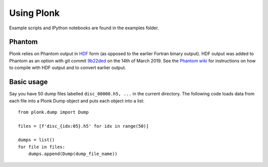 ===========
Using Plonk
===========

Example scripts and IPython notebooks are found in the examples folder.

-------
Phantom
-------

Plonk relies on Phantom output in `HDF <https://en.wikipedia.org/wiki/Hierarchical_Data_Format>`_ form (as opposed to the earlier Fortran binary output). HDF output was added to Phantom as an option with git commit `9b22ded <https://bitbucket.org/danielprice/phantom/commits/9b22ded9e7b4d512966f2b2e4b84d693b1afc9e6>`_ on the 14th of March 2019. See the `Phantom wiki <https://bitbucket.org/danielprice/phantom/wiki/Home>`_ for instructions on how to compile with HDF output and to convert earlier output.

-----------
Basic usage
-----------

Say you have 50 dump files labelled ``disc_00000.h5, ...`` in the current directory. The following code loads data from each file into a Plonk Dump object and puts each object into a list::

 from plonk.dump import Dump

 files = [f'disc_{idx:05}.h5' for idx in range(50)]

 dumps = list()
 for file in files:
     dumps.append(Dump(dump_file_name))

